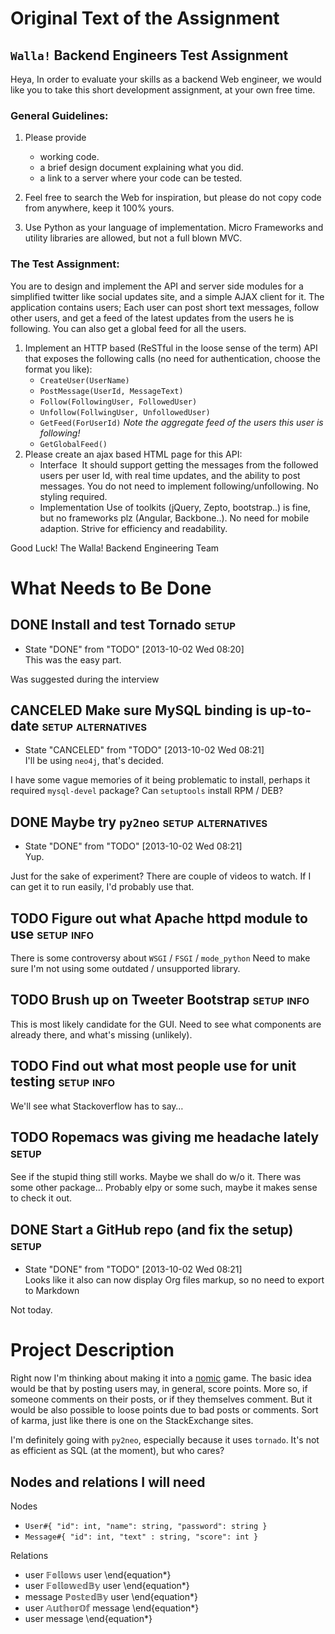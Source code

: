 #+TODO: TODO(t) WAIT(w@) | DONE(d@) CANCELED(c@)

* Original Text of the Assignment
** =Walla!= Backend Engineers Test Assignment
   
   Heya,
   In order to evaluate your skills as a backend Web engineer, we
   would like you to take this short development assignment, at your
   own free time.
   
*** General Guidelines:
    1. Please provide
       - working code.
       - a brief design document explaining what you did.
       - a link to a server where your code can be tested.
        
    2. Feel free to search the Web for inspiration, but please do not
       copy code from anywhere, keep it 100% yours.
      
    3. Use Python as your language of implementation. Micro​ Frameworks
       and utility libraries are allowed, but not a full blown MVC.

*** The Test Assignment:
    You are to design and implement the API and server side modules
    for a simplified twitter like social updates site, and a simple
    AJAX client for it. The application contains users; Each user can
    post short text messages, follow other users, and get a feed of
    the latest updates from the users he is following. You can also
    get a global feed for all the users.
    
    1. Implement an HTTP based (ReSTful in the loose sense of the
       term) API that exposes the following calls (no need for
       authentication, choose the format you like):
       - =CreateUser(UserName)=
       - =PostMessage(UserId, MessageText)=
       - =Follow(FollowingUser, FollowedUser)=
       - =Unfollow(FollwingUser, UnfollowedUser)=
       - =GetFeed(ForUserId)= /Note the aggregate feed of the users/
         /this user is following!/
       - =GetGlobalFeed()=
    2. Please create an ajax based HTML page for this API:
       - Interface ​
         It should support getting the messages from the followed
         users per user Id, with real time updates, and the ability to
         post messages. You do not need to implement
         following/unfollowing. No styling required.
       - Implementation
         Use of toolkits (jQuery, Zepto, bootstrap..) is fine, but no
         frameworks plz (Angular, Backbone..). No need for mobile
         adaption. Strive for efficiency and readability.
         
    Good Luck!
    The Walla! Backend Engineering Team

* What Needs to Be Done

** DONE Install and test Tornado                                      :setup:
   DEADLINE: <2013-10-01 Tue>
   - State "DONE"       from "TODO"       [2013-10-02 Wed 08:20] \\
     This was the easy part.
   Was suggested during the interview

** CANCELED Make sure MySQL binding is up-to-date        :setup:alternatives:
   DEADLINE: <2013-10-01 Tue>
   - State "CANCELED"   from "TODO"       [2013-10-02 Wed 08:21] \\
     I'll be using =neo4j=, that's decided.
   I have some vague memories of it being problematic to install,
   perhaps it required =mysql-devel= package? Can =setuptools=
   install RPM / DEB?

** DONE Maybe try =py2neo=                               :setup:alternatives:
   DEADLINE: <2013-10-02 Wed>
   - State "DONE"       from "TODO"       [2013-10-02 Wed 08:21] \\
     Yup.
   Just for the sake of experiment? There are couple of videos to
   watch. If I can get it to run easily, I'd probably use that.

** TODO Figure out what Apache httpd module to use              :setup:info:
   DEADLINE: <2013-10-01 Tue>
   There is some controversy about =WSGI= / =FSGI= / =mode_python=
   Need to make sure I'm not using some outdated / unsupported
   library.

** TODO Brush up on Tweeter Bootstrap                            :setup:info:
   DEADLINE: <2013-10-01 Tue>
   This is most likely candidate for the GUI. Need to see what
   components are already there, and what's missing (unlikely).

** TODO Find out what most people use for unit testing           :setup:info:
   DEADLINE: <2013-10-02 Wed>
   We'll see what Stackoverflow has to say...
   
** TODO Ropemacs was giving me headache lately                        :setup:
   DEADLINE: <2013-10-02 Wed>
   See if the stupid thing still works. Maybe we shall do w/o it.
   There was some other package... Probably elpy or some such,
   maybe it makes sense to check it out.

** DONE Start a GitHub repo (and fix the setup)                       :setup:
   DEADLINE: <2013-10-02 Wed>
   - State "DONE"       from "TODO"       [2013-10-02 Wed 08:21] \\
     Looks like it also can now display Org files markup, so no need to
     export to Markdown
   Not today.

* Project Description
  Right now I'm thinking about making it into a [[http://en.wikipedia.org/wiki/Nomic][nomic]] game.  The basic
  idea would be that by posting users may, in general, score
  points. More so, if someone comments on their posts, or if they
  themselves comment. But it would be also possible to loose points
  due to bad posts or comments. Sort of karma, just like there is one
  on the StackExchange sites.

  I'm definitely going with =py2neo=, especially because it uses
  =tornado=. It's not as efficient as SQL (at the moment), but who
  cares?

** Nodes and relations I will need
   
   Nodes
   - =User#{ "id": int, "name": string, "password": string }=
   - =Message#{ "id": int, "text" : string, "score": int }=
   
   Relations
   - \being{equation*}
     user \mathbb{Follows} user
     \end{equation*}
   - \being{equation*}
     user \mathbb{FollowedBy} user
     \end{equation*}
   - \being{equation*}
     message \mathbb{PostedBy} user
     \end{equation*}
   - \being{equation*}
     user \mathbb{AuthorOf} message
     \end{equation*}
   - \being{equation*}
     user \mathbb{Rates\(points\)} message
     \end{equation*}
